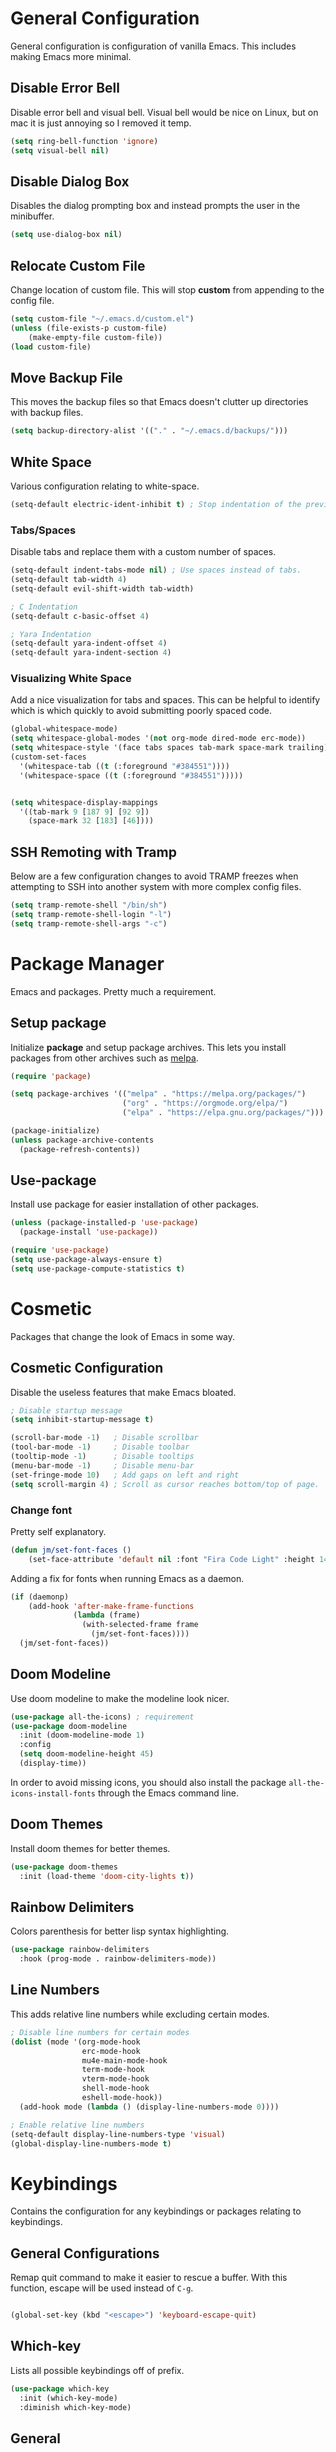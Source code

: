 * General Configuration

General configuration is configuration of vanilla Emacs. This includes making Emacs more minimal.

** Disable Error Bell

Disable error bell and visual bell. Visual bell would be nice on Linux, but on mac it is just annoying so I removed it temp.

#+begin_src emacs-lisp
  (setq ring-bell-function 'ignore)
  (setq visual-bell nil)
#+end_src

** Disable Dialog Box

Disables the dialog prompting box and instead prompts the user in the minibuffer.

#+begin_src emacs-lisp
(setq use-dialog-box nil)
#+end_src

** Relocate Custom File

Change location of custom file. This will stop *custom* from appending to the config file.

#+begin_src emacs-lisp
  (setq custom-file "~/.emacs.d/custom.el")
  (unless (file-exists-p custom-file)
      (make-empty-file custom-file))
  (load custom-file)
#+end_src

** Move Backup File

This moves the backup files so that Emacs doesn't clutter up directories with backup files.

#+begin_src emacs-lisp
(setq backup-directory-alist '(("." . "~/.emacs.d/backups/")))
#+end_src

** White Space

Various configuration relating to white-space.

#+begin_src emacs-lisp
  (setq-default electric-ident-inhibit t) ; Stop indentation of the previous line.
#+end_src

*** Tabs/Spaces

Disable tabs and replace them with a custom number of spaces.

#+begin_src emacs-lisp
  (setq-default indent-tabs-mode nil) ; Use spaces instead of tabs.
  (setq-default tab-width 4)
  (setq-default evil-shift-width tab-width)

  ; C Indentation
  (setq-default c-basic-offset 4)

  ; Yara Indentation
  (setq-default yara-indent-offset 4)
  (setq-default yara-indent-section 4)
#+end_src

*** Visualizing White Space

Add a nice visualization for tabs and spaces. This can be helpful to identify which is which quickly to avoid submitting poorly spaced code.

#+begin_src emacs-lisp
  (global-whitespace-mode)
  (setq whitespace-global-modes '(not org-mode dired-mode erc-mode))
  (setq whitespace-style '(face tabs spaces tab-mark space-mark trailing))
  (custom-set-faces
    '(whitespace-tab ((t (:foreground "#384551"))))
    '(whitespace-space ((t (:foreground "#384551")))))


  (setq whitespace-display-mappings
    '((tab-mark 9 [187 9] [92 9])
      (space-mark 32 [183] [46])))
#+end_src

** SSH Remoting with Tramp

Below are a few configuration changes to avoid TRAMP freezes when attempting to SSH into another system with more complex config files.

#+begin_src emacs-lisp
(setq tramp-remote-shell "/bin/sh")
(setq tramp-remote-shell-login "-l")
(setq tramp-remote-shell-args "-c")
#+end_src

* Package Manager

Emacs and packages. Pretty much a requirement.

** Setup package

Initialize *package* and setup package archives. This lets you install packages from other archives such as [[https://melpa.org/][melpa]].

#+begin_src emacs-lisp
  (require 'package)

  (setq package-archives '(("melpa" . "https://melpa.org/packages/")
                           ("org" . "https://orgmode.org/elpa/")
                           ("elpa" . "https://elpa.gnu.org/packages/")))

  (package-initialize)
  (unless package-archive-contents
    (package-refresh-contents))
#+end_src

** Use-package

Install use package for easier installation of other packages.

#+begin_src emacs-lisp
  (unless (package-installed-p 'use-package)
    (package-install 'use-package))

  (require 'use-package)
  (setq use-package-always-ensure t)
  (setq use-package-compute-statistics t)
#+end_src

* Cosmetic

Packages that change the look of Emacs in some way.

** Cosmetic Configuration

Disable the useless features that make Emacs bloated.

#+begin_src emacs-lisp
  ; Disable startup message
  (setq inhibit-startup-message t)

  (scroll-bar-mode -1)   ; Disable scrollbar
  (tool-bar-mode -1)     ; Disable toolbar
  (tooltip-mode -1)      ; Disable tooltips
  (menu-bar-mode -1)     ; Disable menu-bar
  (set-fringe-mode 10)   ; Add gaps on left and right
  (setq scroll-margin 4) ; Scroll as cursor reaches bottom/top of page.
#+end_src

*** Change font

Pretty self explanatory.

#+begin_src emacs-lisp
  (defun jm/set-font-faces ()
      (set-face-attribute 'default nil :font "Fira Code Light" :height 140))
#+end_src

Adding a fix for fonts when running Emacs as a daemon.

#+begin_src emacs-lisp
  (if (daemonp)
      (add-hook 'after-make-frame-functions
                (lambda (frame)
                  (with-selected-frame frame
                    (jm/set-font-faces))))
    (jm/set-font-faces))
#+end_src

** Doom Modeline

Use doom modeline to make the modeline look nicer.

#+begin_src emacs-lisp
    (use-package all-the-icons) ; requirement
    (use-package doom-modeline
      :init (doom-modeline-mode 1)
      :config
      (setq doom-modeline-height 45)
      (display-time))
#+end_src

In order to avoid missing icons, you should also install the package ~all-the-icons-install-fonts~ through the Emacs command line.

** Doom Themes

Install doom themes for better themes.

#+begin_src emacs-lisp
  (use-package doom-themes
    :init (load-theme 'doom-city-lights t))
#+end_src

** Rainbow Delimiters

Colors parenthesis for better lisp syntax highlighting.

#+begin_src emacs-lisp
  (use-package rainbow-delimiters
    :hook (prog-mode . rainbow-delimiters-mode))
#+end_src

** Line Numbers

This adds relative line numbers while excluding certain modes.

#+begin_src emacs-lisp
  ; Disable line numbers for certain modes
  (dolist (mode '(org-mode-hook
                  erc-mode-hook
                  mu4e-main-mode-hook
                  term-mode-hook
                  vterm-mode-hook
                  shell-mode-hook
                  eshell-mode-hook))
    (add-hook mode (lambda () (display-line-numbers-mode 0))))

  ; Enable relative line numbers
  (setq-default display-line-numbers-type 'visual)
  (global-display-line-numbers-mode t)
#+end_src

* Keybindings

Contains the configuration for any keybindings or packages relating to keybindings.

** General Configurations

Remap quit command to make it easier to rescue a buffer. With this function, escape will be used instead of ~C-g~.

#+begin_src emacs-lisp

(global-set-key (kbd "<escape>") 'keyboard-escape-quit)
#+end_src

** Which-key

Lists all possible keybindings off of prefix.

#+begin_src emacs-lisp
  (use-package which-key
    :init (which-key-mode)
    :diminish which-key-mode)
#+end_src

** General

General allows you to setup a prefix key easily. This makes it really easy to setup a bunch of keybindings with ease.

#+begin_src emacs-lisp
  (use-package general
    :config
    (general-create-definer jm/leader-keys
      :keymaps '(normal insert visual emacs)
      :prefix "SPC"
      :global-prefix "C-SPC")

    (jm/leader-keys
     ; Emacs related keybindings
     "r" '(rename-buffer :which-key "Rename buffer")
     "er" '((lambda () (interactive) (load-file "~/.emacs")) :which-key "Reload emacs config")
     "es" '(eshell :which-key "Open eshell terminal")))

#+end_src

** Evil

Evil is a package that adds vim keybindings to Emacs.

#+begin_src emacs-lisp
  ;; Setup vim keybindings with evil
  (use-package evil
    :init
    (setq evil-want-integration t)
    (setq evil-want-keybinding nil) ; replaced with evil collection
    (setq evil-want-C-u-scroll t)
    (setq evil-want-C-i-jump nil)
    :config
    (evil-mode 1)
    (define-key evil-insert-state-map (kbd "C-g") 'evil-normal-state)
    (define-key evil-insert-state-map (kbd "C-h") 'evil-delete-backward-char-and-join)

    ; Use visual line motions even outside of visual-line-mode buffers.
    (evil-global-set-key 'motion "j" 'evil-next-visual-line)
    (evil-global-set-key 'motion "k" 'evil-previous-visual-line)

    ; Modify which modes use vim keybindings.
    (evil-set-initial-state 'messages-buffer-mode 'normal)
    (evil-set-initial-state 'dashboard-mode 'normal))
#+end_src

*** Evil Collection

Evil collection is a package that replaces the bad ~evil-want-keybinding~ keybindings.

#+begin_src emacs-lisp
  (use-package evil-collection
    :after evil
    :config (evil-collection-init))
#+end_src

*** Evil Numbers

The /Evil Numbers/ package implements the ability to increment or decrement numbers as you would with vim using ~C-a~ and ~C-x~.

#+begin_src emacs-lisp
(use-package evil-numbers
  :after evil
  :config
  (evil-define-key '(normal visual) 'global (kbd "C-c =") 'evil-numbers/inc-at-pt)
  (evil-define-key '(normal visual) 'global (kbd "C-c -") 'evil-numbers/dec-at-pt)
  (evil-define-key '(normal visual) 'global (kbd "C-c C-=") 'evil-numbers/inc-at-pt-incremental)
  (evil-define-key '(normal visual) 'global (kbd "C-c C--") 'evil-numbers/dec-at-pt-incremental))
#+end_src

** Undo-Tree

Undo tree's use is self explanatory. While the built-in Emacs undo system is fine for me, *undo-tree* is required as it fixes an issue with evil where you can't redo.

#+begin_src emacs-lisp
  ; Fix vim redo with undo tree
  (use-package undo-tree
    :after evil
    :config
    (evil-set-undo-system 'undo-tree)
    (setq undo-tree-history-directory-alist '(("." . "~/.emacs.d/undo")))
    (global-undo-tree-mode 1))
#+end_src

* Other Packages

This is a list of installed packages not included in any other category.

** MacOS Environment Fix

When using emacs on MacOS, the environment variables are not synced properly and therefore require a separate package to fix this. In this case, this package is the ~exec-path-from-shell~.

#+begin_src emacs-lisp
;(use-package exec-path-from-shell
  ;:config
  ;(when (memq window-system '(mac ns x))
    ;(exec-path-from-shell-initialize)))
#+end_src

** Perspective

*Perspective* is a package to help with managing buffers. It allows for multiple /workspaces/ or /perspectives/ which each contain their own sub list of buffers. 

#+begin_src emacs-lisp
(use-package perspective
  :bind (("C-x b" . persp-switch-to-buffer*)
         ("C-x k" . persp-kill-buffer*))
  :custom (persp-mode-prefix-key (kbd "C-x w"))
  :init (persp-mode))
#+end_src

** Projectile

Projectile is a package for managing various /projects/ in emacs. It adds functionality to let you interact with various /projects/ such as quickly searching filenames, switching between all projects, grepping all files, etc.

#+begin_src emacs-lisp
(use-package projectile
  :bind-keymap
  ("C-x p" . projectile-command-map)
  :config
  (projectile-mode +1)
  :init
  (when (file-directory-p "~/Projects")
    (setq projectile-project-search-path '("~/Projects"))))
#+end_src

** Vertico

Vertico is a package that implements a drop-down like menu in the mini buffer allowing for much better searching.

#+begin_src emacs-lisp
(use-package vertico
  :init
  (vertico-mode))
#+end_src

When installing Vertico, the documentation mentions a few other packages that add some nice features that would come by default with something like /ivy/. I've added some descriptions of these below:

- ~savehist~ - One feature of Vertico that is really helpful is it's seamless integration with the built-in emacs package, ~savehist~, to save command history when navigating.
- ~marginalia~ - Similar to the definition of /marginalia/, this emacs package implements descriptions besides each option in Vertico completion. Some examples of this would be definitions for Elisp functions, more verbose file information, etc.
- ~orderless~ - By default, Vertico starts its completion from the start of the search the same way as default emacs completion. The ~orderless~ package changes this by implementing a nicer completion that searches for any similar options based on the provided search terms.
- ~consult~ - Adds a bunch of helpful search and navigation commands such as recursive file grepping, etc.

#+begin_src emacs-lisp
(use-package savehist
  :init
  (savehist-mode))

(use-package marginalia
  :after vertico
  :init
  (marginalia-mode))

(use-package orderless
  :custom
  (completion-styles '(orderless basic))
  (completion-category-overrides '((file (styles basic partial-completion)))))

(use-package consult
  :after vertico
  :config
  (jm/leader-keys 
    "pg" 'consult-grep
    "pf" 'consult-find))
#+end_src

** Helpful

*Helpful* is a package that improves the builtin Emacs help menus.  The config below installs helpful and sets the keybindings to call helpful functions instead of the default emacs help.

#+begin_src emacs-lisp
(use-package helpful
  :bind (("C-h f" . #'helpful-callable)
         ("C-h v" . #'helpful-variable)
         ("C-h k" . #'helpful-key)
         ("C-h x" . #'helpful-command)))

#+end_src

** Magit

*Magit* adds several features to Emacs that make using git easier.

#+begin_src emacs-lisp
(use-package magit
  :config
  (jm/leader-keys "gc" 'magit-clone))
#+end_src

** Dashboard

The Emacs dashboard package provides a nice dashboard when first starting up emacs.

#+begin_src emacs-lisp
(use-package dashboard
  :init
  (setq initial-buffer-choice (lambda () (get-buffer-create "*dashboard*"))
        dashboard-startup-banner 'logo
        dashboard-icon-type 'nerd-icons
        dashboard-set-file-icons t
        dashboard-set-heading-icons t
        dashboard-items '((projects . 5)
                          (recents . 5)
                          (agenda . 5)))
  :config
  (set-face-attribute 'dashboard-items-face nil :font "Fira Code Light" :weight 'regular :height 140)
  (dashboard-setup-startup-hook))
#+end_src

** Ledger

Ledger is a Unix program that implements a finance tracking system or /ledger/. To implement this into emacs, you can install the ~ledger-mode~ emacs package.

#+begin_src emacs-lisp
(use-package ledger-mode
  :mode ("\\.ledger\\'")
  :config
  (setq ledger-report-use-strict t
        ledger-master-file (file-truename "~/Seafile/Ledger/toc.ledger")
        ledger-accounts-file (file-truename "~/Seafile/Ledger/accounts.ledger"))
  (setq ledger-reports
        `(("bal" ,(format "%%(binary) -f %s bal" ledger-master-file))
          ("budget" ,(format "%%(binary) -f %s --budget -p 'this month' bal Expenses" ledger-master-file))
          ("account" ,(format "%%(binary) -f %s reg %%(account)" ledger-master-file))
          ("monthly bal" ,(format "%%(binary) -f %s bal -p 'this month'" ledger-master-file))
          ("daily bal" ,(format "%%(binary) -f %s bal -p 'today'" ledger-master-file)))))
#+end_src

** Alert

Alert is another library that better implements system notifications through emacs. As I use both MacOS and Linux, notifications don't work out of the box for both systems. Using alert, I can change this by selecting a working notify system for each OS.

#+begin_src emacs-lisp
(use-package alert
  :config
  (setq alert-default-style
        (if (eq system-type 'darwin)
            'osx-notifier
          'libnotify)))
#+end_src

* Builtin Package Config
** Dired

Dired is a built-in package in Emacs that allows for basic file navigation. While it serves its purpose, vanilla dired is far from a good file navigator. With some basic customization however, this can be changed.

#+begin_src emacs-lisp
  (use-package dired
    :ensure nil ; Melpa won't be able to find this package.
    :commands (dired dired-jump)
    :bind (("C-x C-j" . dired-jump))
    :custom ((dired-listing-switches "-ahgo"))
    :config
    (evil-collection-define-key 'normal 'dired-mode-map
      "h" 'dired-single-up-directory
      "l" 'dired-single-buffer
      "T" 'dired-create-empty-file))
#+end_src

*** Dired Single

Vanilla dired opens a new buffer for every new directory it visits. When managing files, this will quickly fill up resulting in a ridiculous number of buffers. Though, single dired fixes this problem by instead modifying the current buffer when navigating through files.

#+begin_src emacs-lisp
  (use-package dired-single :after dired)
#+end_src

*** All the Icons Dired

~all-the-icons-dired~ is a dired plugin that adds icons to each of the files.

#+begin_src emacs-lisp
  (use-package all-the-icons-dired
    :after dired
    :hook (dired-mode . all-the-icons-dired-mode))
#+end_src

*** Hide Dotfiles

This hides all dotfiles in dired with the keybinding ~H~.

#+begin_src emacs-lisp
(use-package dired-hide-dotfiles
  :hook (dired-mode . dired-hide-dotfiles-mode)
  :config
  (evil-collection-define-key 'normal 'dired-mode-map
    "H" 'dired-hide-dotfiles-mode))
#+end_src
** ERC

ERC is a builtin package that adds IRC chatting functionality to emacs.

#+begin_src emacs-lisp

;; Shotcuts for general
(jm/leader-keys 
  "cc" '(erc-tls :which-key "Connect to IRC over TLS")
  "cb" '(erc-switch-to-buffer :which-key "Switch IRC buffers"))

(use-package erc
  :ensure nil
  :defer t
  :custom
  (erc-nick "random936")
  (erc-track-exclude-types '("JOIN" "NICK" "PART" "QUIT" "MODE"
                             "353" "324" "329" "332" "333" "353" "477"))
  (erc-autojoin-channels-alist '((".*\.libera\.chat" "#emacs" "#gentoo" "#systemcrafters")))
  (erc-fill-column 120)
  (erc-fill-function 'erc-fill-static)
  (erc-fill-static-center 20)
  (erc-kill-buffer-on-part t)
  (erc-kill-queries-on-quit t)
  (erc-kill-server-buffer-on-quit t)
  :config
  (add-to-list 'erc-modules 'notifications)
  ;; Fix for perspective.el not adding ERC buffers to active perspective.
  (add-hook 'erc-join-hook (lambda (&rest args)
                             (persp-add-buffer (current-buffer)))))
#+end_src

*** ERC Extensions

To highlight each nickname with a different color, I can use the ~erc-hl-nicks~ package. I can also use the ~erc-image~ package to render images sent by other users over IRC.

#+begin_src emacs-lisp
(use-package erc-hl-nicks
  :after erc
  :config (add-to-list 'erc-modules 'hl-nicks))

(use-package erc-image
  :after erc
  :config
  (setq erc-image-inline-rescale 300)
  (add-to-list 'erc-modules 'image))
#+end_src

*** ERC Alert Integration

Alert is a notification system that works with MacOS, however it is not integrated by default. To fix this, you need to create a function to hook with the ERC text matching.

#+begin_src emacs-lisp
(defun jm/erc-alert-integration (match-type nick message)
  (alert message :title (format "%s in %s" nick (buffer-name)) :category 'erc))

(add-hook 'erc-text-matched-hook 'jm/erc-alert-integration)
#+end_src

* Import Other Files

This is the section to include imports from other files.

#+begin_src emacs-lisp
  (defun jm/load-config-if-exists (file-path)
    (if (file-exists-p file-path)
        (org-babel-load-file file-path)
      (warn (concat "Failed to load config: " file-path))))

  (jm/load-config-if-exists "~/.emacs.d/functions.org") ; Personal Elisp Functions
  (jm/load-config-if-exists "~/.emacs.d/org.org") ; Org-mode
  (jm/load-config-if-exists "~/.emacs.d/lsp.org") ; Language Server Protocol
  (jm/load-config-if-exists "~/.emacs.d/terminal.org") ; Emacs Terminal
  (jm/load-config-if-exists "~/.emacs.d/email.org") ; Mu4e/SMTP Config

  ;; Load EXWM configuration if environment variable set.
  (let ((exwm-org-file "~/.emacs.d/exwm.org"))
    (when (and (file-exists-p exwm-org-file) (getenv "USING_EXWM"))
      (org-babel-load-file exwm-org-file)))
#+end_src
